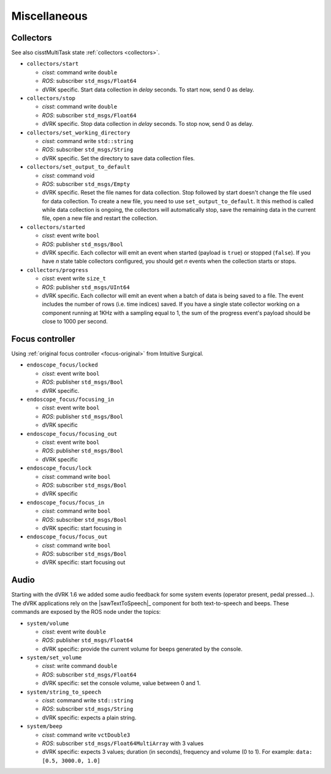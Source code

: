 Miscellaneous
#############

.. _API-collectors:

Collectors
**********

See also cisstMultiTask state :ref:`collectors <collectors>`.


* ``collectors/start``

  * *cisst*: command write ``double``
  * *ROS*: subscriber ``std_msgs/Float64``
  * dVRK specific. Start data collection in `delay` seconds.  To start now, send
    0 as delay.

* ``collectors/stop``

  * *cisst*: command write ``double``
  * *ROS*: subscriber ``std_msgs/Float64``
  * dVRK specific. Stop data collection in `delay` seconds.  To stop now, send
    0 as delay.

* ``collectors/set_working_directory``

  * *cisst*: command write ``std::string``
  * *ROS*: subscriber ``std_msgs/String``
  * dVRK specific. Set the directory to save data collection files.

* ``collectors/set_output_to_default``

  * *cisst*: command void
  * *ROS*: subscriber ``std_msgs/Empty``
  * dVRK specific. Reset the file names for data collection.  Stop followed by
    start doesn't change the file used for data collection.  To create a new
    file, you need to use ``set_output_to_default``.  It this method is called
    while data collection is ongoing, the collectors will automatically stop,
    save the remaining data in the current file, open a new file and restart the
    collection.

* ``collectors/started``

  * *cisst*: event write ``bool``
  * *ROS*: publisher ``std_msgs/Bool``
  * dVRK specific. Each collector will emit an event when started (payload is
    ``true``) or stopped (``false``). If you have *n* state table collectors
    configured, you should get *n* events when the collection starts or stops.

* ``collectors/progress``

  * *cisst*: event write ``size_t``
  * *ROS*: publisher ``std_msgs/UInt64``
  * dVRK specific. Each collector will emit an event when a batch of data is
    being saved to a file. The event includes the number of rows (i.e. time
    indices) saved. If you have a single state collector working on a component
    running at 1KHz with a sampling equal to 1, the sum of the progress event's
    payload should be close to 1000 per second.  


.. _API-focus:

Focus controller
****************

Using :ref:`original focus controller <focus-original>` from Intuitive
Surgical.

* ``endoscope_focus/locked``

  * *cisst*: event write ``bool``
  * *ROS*: publisher ``std_msgs/Bool``
  * dVRK specific.

* ``endoscope_focus/focusing_in``

  * *cisst*: event write ``bool``
  * *ROS*: publisher ``std_msgs/Bool``
  * dVRK specific

* ``endoscope_focus/focusing_out``

  * *cisst*: event write ``bool``
  * *ROS*: publisher ``std_msgs/Bool``
  * dVRK specific

* ``endoscope_focus/lock``

  * *cisst*: command write ``bool``
  * *ROS*: subscriber ``std_msgs/Bool``
  * dVRK specific

* ``endoscope_focus/focus_in``

  * *cisst*: command write ``bool``
  * *ROS*: subscriber ``std_msgs/Bool``
  * dVRK specific: start focusing in

* ``endoscope_focus/focus_out``

  * *cisst*: command write ``bool``
  * *ROS*: subscriber ``std_msgs/Bool``
  * dVRK specific: start focusing out


.. _API-audio:

Audio
*****

Starting with the dVRK 1.6 we added some audio feedback for some
system events (operator present, pedal pressed...).  The dVRK
applications rely on the |sawTextToSpeech|_ component for both
text-to-speech and beeps.  These commands are exposed by the ROS node
under the topics:

* ``system/volume``

  * *cisst*: event write ``double``
  * *ROS*: publisher ``std_msgs/Float64``
  * dVRK specific: provide the current volume for beeps generated by
    the console.

* ``system/set_volume``

  * *cisst*: write command ``double``
  * *ROS*: subscriber ``std_msgs/Float64``
  * dVRK specific: set the console volume, value between 0 and 1.

* ``system/string_to_speech``

  * *cisst*: command write ``std::string``
  * *ROS*: subscriber ``std_msgs/String``
  * dVRK specific: expects a plain string.

* ``system/beep``

  * *cisst*: command write ``vctDouble3``
  * *ROS*: subscriber ``std_msgs/Float64MultiArray`` with 3 values
  * dVRK specific: expects 3 values; duration (in seconds), frequency
    and volume (0 to 1).  For example: ``data: [0.5, 3000.0, 1.0]``
